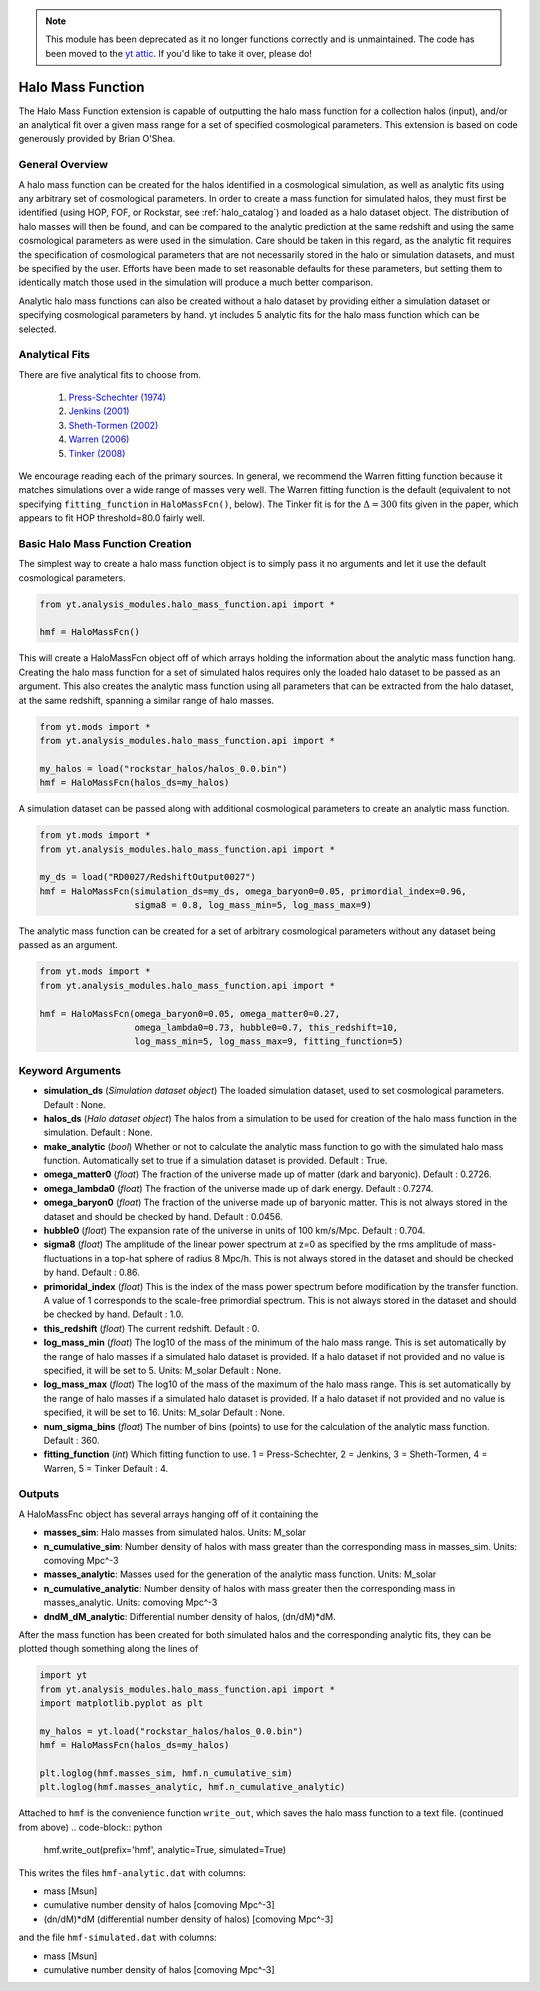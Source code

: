 .. _halo_mass_function:

.. note::

   This module has been deprecated as it no longer functions correctly and is
   unmaintained.  The code has been moved to the `yt attic
   <https://bitbucket.org/yt_analysis/yt_attic>`__. If you'd like to take it
   over, please do!

Halo Mass Function
==================

The Halo Mass Function extension is capable of outputting the halo mass function
for a collection halos (input), and/or an analytical fit over a given mass range
for a set of specified cosmological parameters.
This extension is based on code generously provided by Brian O'Shea.

General Overview
----------------

A halo mass function can be created for the halos identified in a cosmological
simulation, as well as analytic fits using any arbitrary set of cosmological
parameters. In order to create a mass function for simulated halos, they must
first be identified (using HOP, FOF, or Rockstar, see
:ref:`halo_catalog`) and loaded as a halo dataset object. The distribution of
halo masses will then be found, and can be compared to the analytic prediction
at the same redshift and using the same cosmological parameters as were used
in the simulation. Care should be taken in this regard, as the analytic fit
requires the specification of cosmological parameters that are not necessarily
stored in the halo or simulation datasets, and must be specified by the user.
Efforts have been made to set reasonable defaults for these parameters, but
setting them to identically match those used in the simulation will produce a
much better comparison.

Analytic halo mass functions can also be created without a halo dataset by
providing either a simulation dataset or specifying cosmological parameters by
hand. yt includes 5 analytic fits for the halo mass function which can be
selected.


Analytical Fits
---------------

There are five analytical fits to choose from.

  1. `Press-Schechter (1974) <http://adsabs.harvard.edu/abs/1974ApJ...187..425P>`_
  2. `Jenkins (2001) <http://adsabs.harvard.edu/abs/2001MNRAS.321..372J>`_
  3. `Sheth-Tormen (2002) <http://adsabs.harvard.edu/abs/2002MNRAS.329...61S>`_
  4. `Warren (2006) <http://adsabs.harvard.edu/abs/2006ApJ...646..881W>`_
  5. `Tinker (2008) <http://adsabs.harvard.edu/abs/2008ApJ...688..709T>`_

We encourage reading each of the primary sources.
In general, we recommend the Warren fitting function because it matches
simulations over a wide range of masses very well.
The Warren fitting function is the default (equivalent to not specifying
``fitting_function`` in ``HaloMassFcn()``, below).
The Tinker fit is for the :math:`\Delta=300` fits given in the paper, which
appears to fit HOP threshold=80.0 fairly well.


Basic Halo Mass Function Creation
---------------------------------

The simplest way to create a halo mass function object is to simply pass it no
arguments and let it use the default cosmological parameters.

.. code-block:: python

  from yt.analysis_modules.halo_mass_function.api import *

  hmf = HaloMassFcn()

This will create a HaloMassFcn object off of which arrays holding the information
about the analytic mass function hang. Creating the halo mass function for a set
of simulated halos requires only the loaded halo dataset to be passed as an
argument. This also creates the analytic mass function using all parameters that
can be extracted from the halo dataset, at the same redshift, spanning a similar
range of halo masses.

.. code-block:: python

  from yt.mods import *
  from yt.analysis_modules.halo_mass_function.api import *

  my_halos = load("rockstar_halos/halos_0.0.bin")
  hmf = HaloMassFcn(halos_ds=my_halos)

A simulation dataset can be passed along with additional cosmological parameters
to create an analytic mass function.

.. code-block:: python

  from yt.mods import *
  from yt.analysis_modules.halo_mass_function.api import *

  my_ds = load("RD0027/RedshiftOutput0027")
  hmf = HaloMassFcn(simulation_ds=my_ds, omega_baryon0=0.05, primordial_index=0.96,
                    sigma8 = 0.8, log_mass_min=5, log_mass_max=9)

The analytic mass function can be created for a set of arbitrary cosmological
parameters without any dataset being passed as an argument.

.. code-block:: python

  from yt.mods import *
  from yt.analysis_modules.halo_mass_function.api import *

  hmf = HaloMassFcn(omega_baryon0=0.05, omega_matter0=0.27,
                    omega_lambda0=0.73, hubble0=0.7, this_redshift=10,
                    log_mass_min=5, log_mass_max=9, fitting_function=5)

Keyword Arguments
-----------------

* **simulation_ds** (*Simulation dataset object*)
  The loaded simulation dataset, used to set cosmological parameters.
  Default : None.

* **halos_ds** (*Halo dataset object*)
  The halos from a simulation to be used for creation of the
  halo mass function in the simulation.
  Default : None.

* **make_analytic** (*bool*)
  Whether or not to calculate the analytic mass function to go with
  the simulated halo mass function.  Automatically set to true if a
  simulation dataset is provided.
  Default : True.

* **omega_matter0** (*float*)
  The fraction of the universe made up of matter (dark and baryonic).
  Default : 0.2726.

* **omega_lambda0** (*float*)
  The fraction of the universe made up of dark energy.
  Default : 0.7274.

* **omega_baryon0**  (*float*)
  The fraction of the universe made up of baryonic matter. This is not
  always stored in the dataset and should be checked by hand.
  Default : 0.0456.

* **hubble0** (*float*)
  The expansion rate of the universe in units of 100 km/s/Mpc.
  Default : 0.704.

* **sigma8** (*float*)
  The amplitude of the linear power spectrum at z=0 as specified by
  the rms amplitude of mass-fluctuations in a top-hat sphere of radius
  8 Mpc/h. This is not always stored in the dataset and should be
  checked by hand.
  Default : 0.86.

* **primoridal_index** (*float*)
  This is the index of the mass power spectrum before modification by
  the transfer function. A value of 1 corresponds to the scale-free
  primordial spectrum. This is not always stored in the dataset and
  should be checked by hand.
  Default : 1.0.

* **this_redshift** (*float*)
  The current redshift.
  Default : 0.

* **log_mass_min** (*float*)
  The log10 of the mass of the minimum of the halo mass range. This is
  set automatically by the range of halo masses if a simulated halo
  dataset is provided. If a halo dataset if not provided and no value
  is specified, it will be set to 5. Units: M_solar
  Default : None.

* **log_mass_max** (*float*)
  The log10 of the mass of the maximum of the halo mass range. This is
  set automatically by the range of halo masses if a simulated halo
  dataset is provided. If a halo dataset if not provided and no value
  is specified, it will be set to 16. Units: M_solar
  Default : None.

* **num_sigma_bins** (*float*)
  The number of bins (points) to use for the calculation of the
  analytic mass function.
  Default : 360.

* **fitting_function** (*int*)
  Which fitting function to use. 1 = Press-Schechter, 2 = Jenkins,
  3 = Sheth-Tormen, 4 = Warren, 5 = Tinker
  Default : 4.

Outputs
-------

A HaloMassFnc object has several arrays hanging off of it containing the

* **masses_sim**: Halo masses from simulated halos. Units: M_solar

* **n_cumulative_sim**: Number density of halos with mass greater than the
  corresponding mass in masses_sim. Units: comoving Mpc^-3

* **masses_analytic**: Masses used for the generation of the analytic mass
  function. Units: M_solar

* **n_cumulative_analytic**: Number density of halos with mass greater then
  the corresponding mass in masses_analytic. Units: comoving Mpc^-3

* **dndM_dM_analytic**: Differential number density of halos, (dn/dM)*dM.

After the mass function has been created for both simulated halos and the
corresponding analytic fits, they can be plotted though something along the
lines of

.. code-block:: python

  import yt
  from yt.analysis_modules.halo_mass_function.api import *
  import matplotlib.pyplot as plt

  my_halos = yt.load("rockstar_halos/halos_0.0.bin")
  hmf = HaloMassFcn(halos_ds=my_halos)

  plt.loglog(hmf.masses_sim, hmf.n_cumulative_sim)
  plt.loglog(hmf.masses_analytic, hmf.n_cumulative_analytic)

Attached to ``hmf`` is the convenience function ``write_out``, which saves the
halo mass function to a text file. (continued from above)
.. code-block:: python

  hmf.write_out(prefix='hmf', analytic=True, simulated=True)

This writes the files ``hmf-analytic.dat`` with columns:

* mass [Msun]
* cumulative number density of halos [comoving Mpc^-3]
* (dn/dM)*dM (differential number density of halos) [comoving Mpc^-3]

and the file ``hmf-simulated.dat`` with columns:

* mass [Msun]
* cumulative number density of halos [comoving Mpc^-3]
